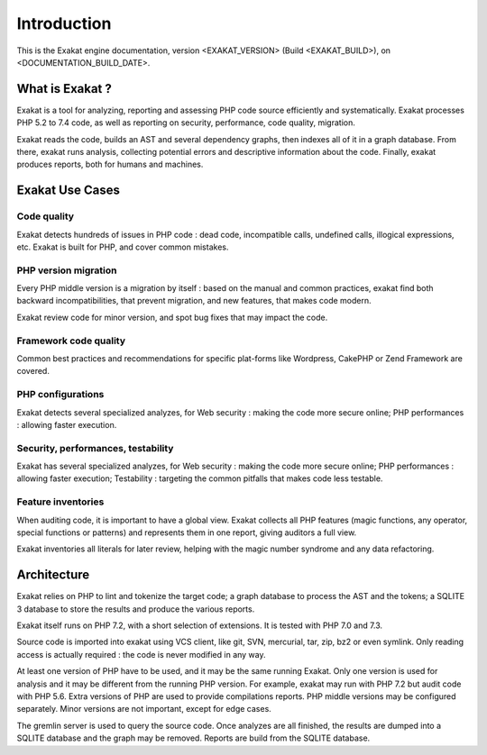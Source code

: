 .. _Introduction:

Introduction
============

This is the Exakat engine documentation, version <EXAKAT_VERSION> (Build <EXAKAT_BUILD>), on <DOCUMENTATION_BUILD_DATE>.

What is Exakat ? 
----------------

Exakat is a tool for analyzing, reporting and assessing PHP code source efficiently and systematically. Exakat processes PHP 5.2 to 7.4 code, as well as reporting on security, performance, code quality, migration. 

Exakat reads the code, builds an AST and several dependency graphs, then indexes all of it in a graph database. From there, exakat runs analysis, collecting potential errors and descriptive information about the code. Finally, exakat produces reports, both for humans and machines.

Exakat Use Cases
----------------

Code quality
____________

Exakat detects hundreds of issues in PHP code : dead code, incompatible calls, undefined calls, illogical expressions, etc. Exakat is built for PHP, and cover common mistakes. 

PHP version migration
_____________________

Every PHP middle version is a migration by itself : based on the manual and common practices, exakat find both backward incompatibilities, that prevent migration, and new features, that makes code modern. 

Exakat review code for minor version, and spot bug fixes that may impact the code. 

Framework code quality
______________________

Common best practices and recommendations for specific plat-forms like Wordpress, CakePHP or Zend Framework are covered. 

PHP configurations
__________________

Exakat detects several specialized analyzes, for Web security : making the code more secure online; PHP performances : allowing faster execution.

Security, performances, testability
___________________________________

Exakat has several specialized analyzes, for Web security : making the code more secure online; PHP performances : allowing faster execution; Testability : targeting the common pitfalls that makes code less testable.

Feature inventories
___________________

When auditing code, it is important to have a global view. Exakat collects all PHP features (magic functions, any operator, special functions or patterns) and represents them in one report, giving auditors a full view.

Exakat inventories all literals for later review, helping with the magic number syndrome and any data refactoring. 


Architecture
------------

Exakat relies on PHP to lint and tokenize the target code; a graph database to process the AST and the tokens; a SQLITE 3 database to store the results and produce the various reports.

Exakat itself runs on PHP 7.2, with a short selection of extensions. It is tested with PHP 7.0 and 7.3.

.. image:: images/exakat.architecture.png
    :alt: exakat architecture
    
Source code is imported into exakat using VCS client, like git, SVN, mercurial, tar, zip, bz2 or even symlink. Only reading access is actually required : the code is never modified in any way. 

At least one version of PHP have to be used, and it may be the same running Exakat. Only one version is used for analysis and it may be different from the running PHP version. For example, exakat may run with PHP 7.2 but audit code with PHP 5.6. Extra versions of PHP are used to provide compilations reports. PHP middle versions may be configured separately. Minor versions are not important, except for edge cases. 

The gremlin server is used to query the source code. Once analyzes are all finished, the results are dumped into a SQLITE database and the graph may be removed. Reports are build from the SQLITE database.
